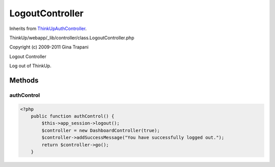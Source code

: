 LogoutController
================
Inherits from `ThinkUpAuthController <./ThinkUpAuthController.html>`_.

ThinkUp/webapp/_lib/controller/class.LogoutController.php

Copyright (c) 2009-2011 Gina Trapani

Logout Controller

Log out of ThinkUp.



Methods
-------

authControl
~~~~~~~~~~~



.. code-block:: php5

    <?php
        public function authControl() {
            $this->app_session->logout();
            $controller = new DashboardController(true);
            $controller->addSuccessMessage("You have successfully logged out.");
            return $controller->go();
        }




